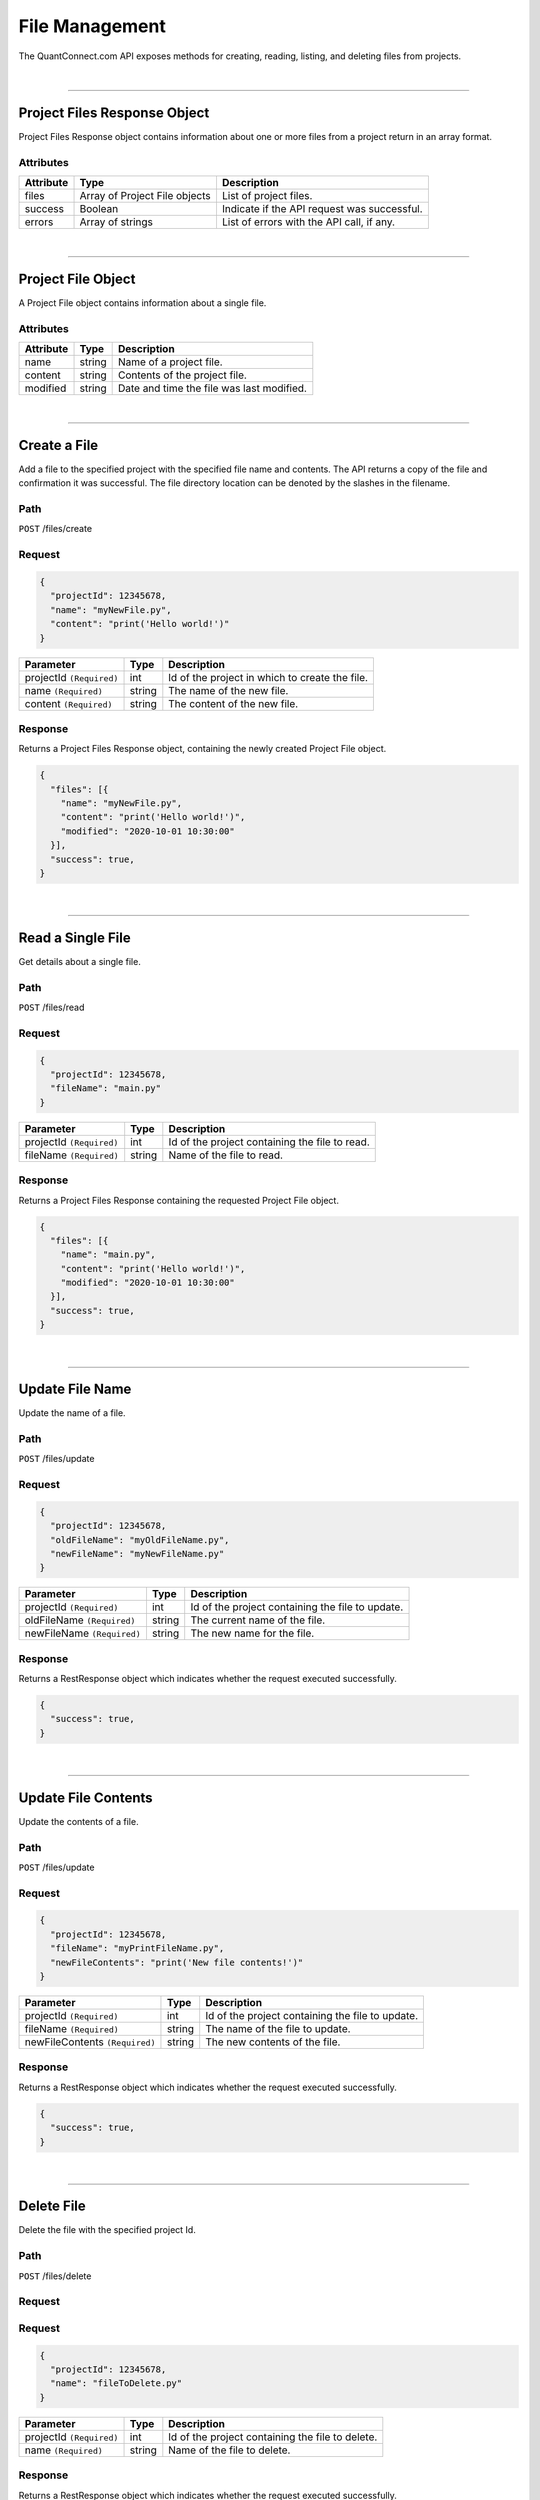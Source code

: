==================
File Management
==================

The QuantConnect.com API exposes methods for creating, reading, listing, and deleting files from projects.

|

----------------------------------------------------------------

Project Files Response Object
-----------------------------

Project Files Response object contains information about one or more files from a project return in an array format.

Attributes
==========

.. list-table::
   :header-rows: 1

   * - Attribute
     - Type
     - Description
   * - files
     - Array of Project File objects
     - List of project files.
   * - success
     - Boolean
     - Indicate if the API request was successful.
   * - errors
     - Array of strings
     - List of errors with the API call, if any.

|

----------------------------------------------------------------

Project File Object
-------------------

A Project File object contains information about a single file.

Attributes
==========

.. list-table::
   :header-rows: 1

   * - Attribute
     - Type
     - Description
   * - name
     - string
     - Name of a project file.
   * - content
     - string
     - Contents of the project file.
   * - modified
     - string
     - Date and time the file was last modified.

|

----------------------------------------------------------------

Create a File
-------------

Add a file to the specified project with the specified file name and contents. The API returns a copy of the file and confirmation it was successful.
The file directory location can be denoted by the slashes in the filename.

Path
====

``POST`` /files/create

Request
=======

.. code-block::

    {
      "projectId": 12345678,
      "name": "myNewFile.py",
      "content": "print('Hello world!')"
    }

.. list-table::
   :header-rows: 1

   * - Parameter
     - Type
     - Description
   * - projectId ``(Required)``
     - int
     - Id of the project in which to create the file.
   * - name ``(Required)``
     - string
     - The name of the new file.
   * - content ``(Required)``
     - string
     - The content of the new file.

Response
========

Returns a Project Files Response object, containing the newly created Project File object.

.. code-block::

    {
      "files": [{
        "name": "myNewFile.py",
        "content": "print('Hello world!')",
        "modified": "2020-10-01 10:30:00"
      }],
      "success": true,
    }

|

----------------------------------------------------------------

Read a Single File
-----------

Get details about a single file.

Path
====

``POST`` /files/read

Request
=======

.. code-block::

    {
      "projectId": 12345678,
      "fileName": "main.py"
    }

.. list-table::
   :header-rows: 1

   * - Parameter
     - Type
     - Description
   * - projectId ``(Required)``
     - int
     - Id of the project containing the file to read.
   * - fileName ``(Required)``
     - string
     - Name of the file to read.

Response
========

Returns a Project Files Response containing the requested Project File object.

.. code-block::

    {
      "files": [{
        "name": "main.py",
        "content": "print('Hello world!')",
        "modified": "2020-10-01 10:30:00"
      }],
      "success": true,
    }

|

----------------------------------------------------------------

Update File Name
--------------------

Update the name of a file. 

Path
====

``POST`` /files/update

Request
=======

.. code-block::

    {
      "projectId": 12345678,
      "oldFileName": "myOldFileName.py",
      "newFileName": "myNewFileName.py"
    }

.. list-table::
   :header-rows: 1

   * - Parameter
     - Type
     - Description
   * - projectId ``(Required)``
     - int
     - Id of the project containing the file to update.
   * - oldFileName ``(Required)``
     - string
     - The current name of the file.
   * - newFileName ``(Required)``
     - string
     - The new name for the file.

Response
========

Returns a RestResponse object which indicates whether the request executed successfully.

.. code-block::

    {
      "success": true,
    }

|

----------------------------------------------------------------

Update File Contents
------------------------

Update the contents of a file.

Path
====

``POST`` /files/update

Request
=======

.. code-block::

    {
      "projectId": 12345678,
      "fileName": "myPrintFileName.py",
      "newFileContents": "print('New file contents!')"
    }

.. list-table::
   :header-rows: 1

   * - Parameter
     - Type
     - Description
   * - projectId ``(Required)``
     - int
     - Id of the project containing the file to update.
   * - fileName ``(Required)``
     - string
     - The name of the file to update.
   * - newFileContents ``(Required)``
     - string
     - The new contents of the file.

Response
========

Returns a RestResponse object which indicates whether the request executed successfully.

.. code-block::

    {
      "success": true,
    }

|

----------------------------------------------------------------

Delete File
-------------

Delete the file with the specified project Id.

Path
====

``POST`` /files/delete

Request
=======

Request
=======

.. code-block::

    {
      "projectId": 12345678,
      "name": "fileToDelete.py"
    }

.. list-table::
   :header-rows: 1

   * - Parameter
     - Type
     - Description
   * - projectId ``(Required)``
     - int
     - Id of the project containing the file to delete.
   * - name ``(Required)``
     - string
     - Name of the file to delete.

Response
========

Returns a RestResponse object which indicates whether the request executed successfully.

.. code-block::

    {
      "success": true,
    }

|

----------------------------------------------------------------

List Files
-------------

Get details about all of the files within a specified project by not providing a specific file. 

Path
====

``POST`` /files/read

Request
=======

.. code-block::

    {
      "projectId": 12345678
    }

.. list-table::
   :header-rows: 1

   * - Parameter
     - Type
     - Description
   * - projectId ``(Required)``
     - int
     - Id of the project from which to list all files.

Response
========

Returns a Project Files Response containing Project File objects representing each file within the specified project.

.. code-block::

    {
      "files": [
        {
          "name": "main.py",
          "content": "print('Hello world #1!')",
          "modified": "2020-09-30 10:30:00"
        },
        {
          "name": "myClassLibrary.py",
          "content": "print('Hello world #2!')",
          "modified": "2020-10-01 10:30:00"
      }
      ],
      "success": true,
    }

|
